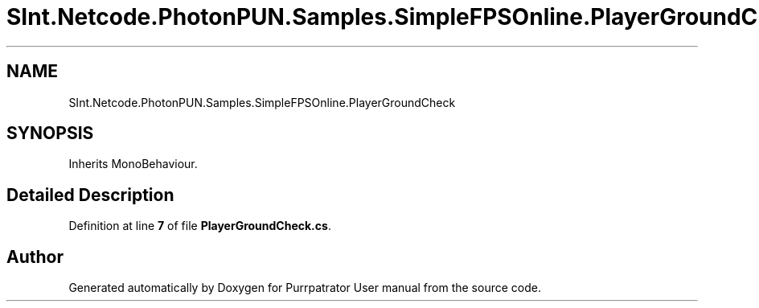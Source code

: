 .TH "SInt.Netcode.PhotonPUN.Samples.SimpleFPSOnline.PlayerGroundCheck" 3 "Mon Apr 18 2022" "Purrpatrator User manual" \" -*- nroff -*-
.ad l
.nh
.SH NAME
SInt.Netcode.PhotonPUN.Samples.SimpleFPSOnline.PlayerGroundCheck
.SH SYNOPSIS
.br
.PP
.PP
Inherits MonoBehaviour\&.
.SH "Detailed Description"
.PP 
Definition at line \fB7\fP of file \fBPlayerGroundCheck\&.cs\fP\&.

.SH "Author"
.PP 
Generated automatically by Doxygen for Purrpatrator User manual from the source code\&.
